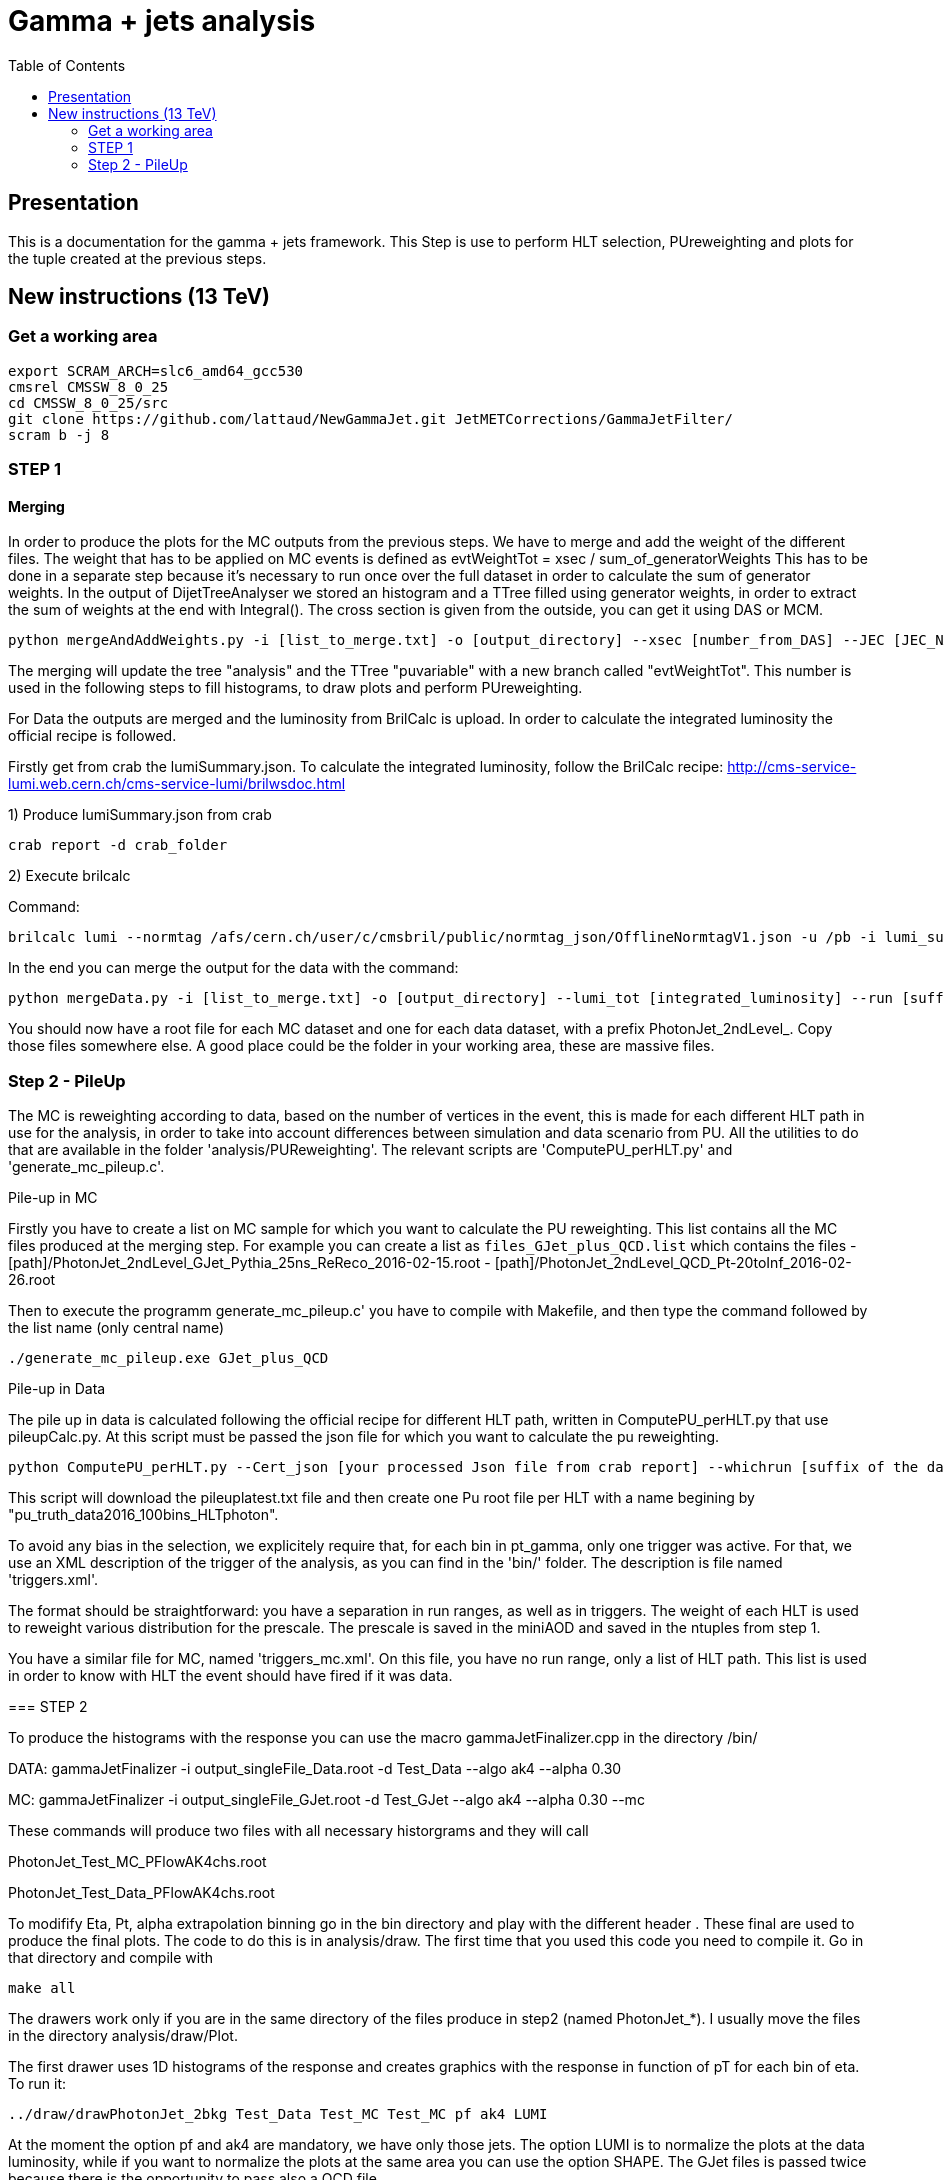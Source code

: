 // To compile, simply run 'asciidoc manual.txt'
= Gamma + jets analysis
:toc2:
:data-uri:
:latexmath:
:icons:
:theme: flask
:html5:
:iconsdir: /gridgroup/cms/brochet/.local/etc/asciidoc/images/icons

== Presentation

This is a documentation for the gamma + jets framework. This Step is use to perform HLT selection, PUreweighting and plots for the tuple created at the previous steps.

== New instructions (13 TeV)

=== Get a working area

[source,bash]
----

export SCRAM_ARCH=slc6_amd64_gcc530
cmsrel CMSSW_8_0_25
cd CMSSW_8_0_25/src
git clone https://github.com/lattaud/NewGammaJet.git JetMETCorrections/GammaJetFilter/
scram b -j 8

----
=== STEP 1

==== Merging 

In order to produce the plots for the MC outputs from the previous steps. We have to merge and add the weight of the different files.
The weight that has to be applied on MC events is defined as
evtWeightTot = xsec / sum_of_generatorWeights
This has to be done  in a separate step because it's necessary to run once over the full dataset in order to calculate the sum of generator weights.
In the output of DijetTreeAnalyser we stored an histogram and a TTree filled using generator weights, in order to extract the sum of weights at the end with Integral().
The cross section is given from the outside, you can get it using DAS or MCM.

----
python mergeAndAddWeights.py -i [list_to_merge.txt] -o [output_directory] --xsec [number_from_DAS] --JEC [JEC_NAME]
----

The merging will update the tree "analysis" and  the TTree "puvariable"  with a new branch called "evtWeightTot".
This number is used in the following steps to fill histograms, to draw plots and perform PUreweighting. 

For Data the outputs are merged and the luminosity from BrilCalc is upload.
In order to calculate the integrated luminosity the official recipe is followed.

Firstly get from crab the lumiSummary.json.
To calculate the integrated luminosity, follow the BrilCalc recipe:
http://cms-service-lumi.web.cern.ch/cms-service-lumi/brilwsdoc.html

1) Produce lumiSummary.json from crab
-----
crab report -d crab_folder
-----
2) Execute brilcalc

Command:
----
brilcalc lumi --normtag /afs/cern.ch/user/c/cmsbril/public/normtag_json/OfflineNormtagV1.json -u /pb -i lumi_summary.json
----

In the end you can merge the output for the data with the command:

----
python mergeData.py -i [list_to_merge.txt] -o [output_directory] --lumi_tot [integrated_luminosity] --run [suffix for the run you process]
----

You should now have a root file for each MC dataset and one for each data dataset, with a prefix +PhotonJet_2ndLevel_+.
Copy those files somewhere else. A good place could be the folder in your working area, these are massive files.


=== Step 2 - PileUp

The MC is reweighting according to data, based on the number of vertices in the event, this is made for each different HLT path in use for the analysis, in order to take into account differences between simulation and data scenario from PU.
All the utilities to do that are available in the folder 'analysis/PUReweighting'.
The relevant scripts are 'ComputePU_perHLT.py' and 'generate_mc_pileup.c'.

.Pile-up in MC
****
Firstly you have to create a list on MC sample for which you want to calculate the PU reweighting.
This list contains all the MC files produced at the merging step.
For example you can create a list as `files_GJet_plus_QCD.list` which contains the files
- [path]/PhotonJet_2ndLevel_GJet_Pythia_25ns_ReReco_2016-02-15.root                                                                                             
- [path]/PhotonJet_2ndLevel_QCD_Pt-20toInf_2016-02-26.root  

Then to execute the programm generate_mc_pileup.c' you have to compile with Makefile, and then
type the command followed by the list name (only central name)

----
./generate_mc_pileup.exe GJet_plus_QCD
----

.Pile-up in Data

The pile up in data is calculated following the official recipe for different HLT path, written in ComputePU_perHLT.py that use pileupCalc.py.
At this script must be passed the json file for which you want to calculate the pu reweighting.

----
python ComputePU_perHLT.py --Cert_json [your processed Json file from crab report] --whichrun [suffix of the data you running on] 
----

This script will download the pileuplatest.txt file and then create one Pu root file per HLT with a name begining by "pu_truth_data2016_100bins_HLTphoton". 

.Trigger selection
****
To avoid any bias in the selection, we explicitely require that, for each bin in pt_gamma, only one trigger was active. For that, we use an XML description of the trigger of the analysis, as you can find in the 'bin/' folder. The description is file named 'triggers.xml'.

The format should be straightforward: you have a separation in run ranges, as well as in triggers.
The weight of each HLT is used to reweight various distribution for the prescale.
The prescale is saved in the miniAOD and saved in the ntuples from step 1.

You have a similar file for MC, named 'triggers_mc.xml'. On this file, you have no run range, only a list of HLT path.
This list is used in order to know with HLT the event should have fired if it was data.

****



=== STEP 2

To produce the histograms with the response you can use the macro
+gammaJetFinalizer.cpp+ in the directory +/bin/+

DATA:
gammaJetFinalizer -i output_singleFile_Data.root -d Test_Data --algo ak4 --alpha 0.30

MC:
gammaJetFinalizer -i output_singleFile_GJet.root -d Test_GJet --algo ak4 --alpha 0.30 --mc

These commands will produce two files with all necessary historgrams and they will call

PhotonJet_Test_MC_PFlowAK4chs.root

PhotonJet_Test_Data_PFlowAK4chs.root

To modifify Eta, Pt, alpha extrapolation binning go in the bin directory and play with the different header .
These final are used to produce the final plots. The code to do this is in +analysis/draw+.
The first time that you used this code you need to compile it. 
Go in that directory and compile with 

----

make all

----


The drawers work only if you are in the same directory of the files produce in step2 (named PhotonJet_*).
I usually move the files in the directory +analysis/draw/Plot+.

The first drawer uses 1D histograms of the response and creates graphics with the response in function of pT for each bin of eta.
To run it:

----

../draw/drawPhotonJet_2bkg Test_Data Test_MC Test_MC pf ak4 LUMI

----



At the moment the option +pf+ and +ak4+ are mandatory, we have only those jets.
The option LUMI is to normalize the plots at the data luminosity, while if you want to
normalize the plots at the same area you can use the option +SHAPE+.
The GJet files is passed twice because there is the opportunity to pass also a QCD file.

This drawer produces a directory called +PhotonJetPlots_<Data>_vs_<MC>_PFlowAK4_LUMI+ that
contains the plot (png format) and it produces also a root file.

The second drawer is to perform the extrapolation at alpha = 0 (no secondary activity)
To run it:

----

../draw/drawPhotonJetExtrap --type pf --algo ak4 Test_Data Test_MC Test_MC

----

or, if you are using my files

----

<path pointing draw directory>/drawPhotonJetExtrap --type pf --algo ak4 SinglePhoton_2016-05-31_alphacut030 GJet_Pythia_2016-05-31_alphacut030 GJet_Pythia_2016-05-31_alphacut030

-----

The third drawer gets the previous results to build the plots for the extrapolated responses 
in function of pT in each bin of eta.
To run it:

----

../draw/draw_ratios_vs_pt Test_Data Test_MC Test_MC pf ak4

----



The plots are saved in the directory +PhotonJetPlots_<Data>_vs_<MC>_PFlowAK4_LUMI/vs_pt+.

The last drawer produces plots with some comparison between the different responses (MPF and Balancing) before and after the extrapolation.
To run it:

----

../draw/draw_all_methods_vs_pt Test_Data Test_MC Test_MC pf ak4

----



The plots are saved in the directory +PhotonJetPlots_<Data>_vs_<MC>_PFlowAK4_LUMI/vs_pt+.
In this last directory a root file named +plots.root+ will be also saved.
This root file is very important because is used by Mikko for the global fit.
You have to run all analysis (from Finalizer to this last drawer) for different alpha cut (0.10/ 0.15 / 0.20 / 0.30).
For each alpha cut you will have a plots.root that you have to merged in a single root file and send it to Mikko.

=======================================



You should now have at least two files (three if you have run on QCD): 'PhotonJet_SinglePhoton_Run2015_PFlowAK4chs.root', 'PhotonJet_GJet_PFlowAK4chs.root', and optionnaly 'PhotonJet_QCD_PFlowAK4chs.root'. You are now ready to produce some plots!


===  The plots (detailed)

First of all, you need to build the drawing utilities. For that, go into 'analysis/draw' and run +make all+. You should now have everything built.
In order to produce the full set of plots, you'll have to run 4 differents utility. You need to be in the same folder where the files produced at step 2 are.
All of these program don't use the full name of root file, but only the name assigned by the user.
Example: Full name: 'PhotonJet_SinglePhoton_Run2017_PFlowAK4chs.root'
Name to be passed at the program (assigne by the user in the previous steps: 'SinglePhoton_Run2015'

- +drawPhotonJet_2bkg+produces  some comparison plots and the most important plots that are
the balancing and the MPF in each pt and eta bins. The plots of these quantities vs pT are also produced.
To run the programm:

drawPhotonJet_2bkg [Data_file] [GJet_file] [QCD_file] [jet type] [algorithm] [Normalization]

For the normalization you can choose between
- +LUMI+ : normalized MC at the integrated luminosity
- +SHAPE+ : normalzed to the units

----
drawPhotonJet_2bkg [Data_file] [GJet_file] [QCD_file] pf ak4 LUMI
----

- Then, you need to perform the 2nd jet extrapolation using +drawPhotonJetExtrap+, like this
----
drawPhotonJetExtrap --type pf --algo ak4 [Data_file] [GJet_file] [QCD_file]
----

- Finally, to produce the final plot and the file for the global fit:
----
draw_ratios_vs_pt data_file GJet_file QCD_file pf ak4
draw_all_methods_vs_pt Data_file GJet_file QCD_file pf ak4
----

If everything went fine, you should now have a *lot* of plots in the folder 'PhotonJetPlots_Data_file_vs_GJet_file_plus_QCD_file_PFlowAK4_LUMI', and some more useful in the folder 'PhotonJetPlots_Data_file_vs_GJet_file_plus_QCD_file_PFlowAK4_LUMI/vs_pt'.

===  File for the global fit

The Finalizer and the drawers  have to be repeated for different alpha cut: 0.10, 0.15, 0.20, 0.25. 
The last drawer produces in the directory "PhotonJetPlots...../vs_pt/" a root file named plots.root.
So you will have a plots.root for each alpha cut, these for files have to be added (simple hadd) 
and send to Mikko in order to perform the global fit.

To perform all the steps in an automated way you should use the script : Produce_Combination_File_and_plots.py 
make a directory for your iteration of JEC analysis
$mkdir TEST_JEC_Version_whatever 
$mkdir TEST_JEC_Version_whatever/each_IOV
$cp Produce_Combination_File_and_plots.py TEST_JEC_Version_whatever/each_IOV/.
$cd TEST_JEC_Version_whatever/each_IOV/
$python Produce_Combination_File_and_plots.py --Pu_profile which_PU_profile --Input_data Test_Data --Input_mc Test_MC --output output_suffix --IOV IOVsuffix

this should produce all the relevant plots and the combination file need for the global fit
=== Any other business

Others drawers could be found in the 'draw' directory.
For example +draw_vs_run+ which draw the time dependence study --> response vs run number (only for Data).
----
../../draw/draw_vs_run Data_file pf ak4
----


Have fun!

// vim: set syntax=asciidoc:
